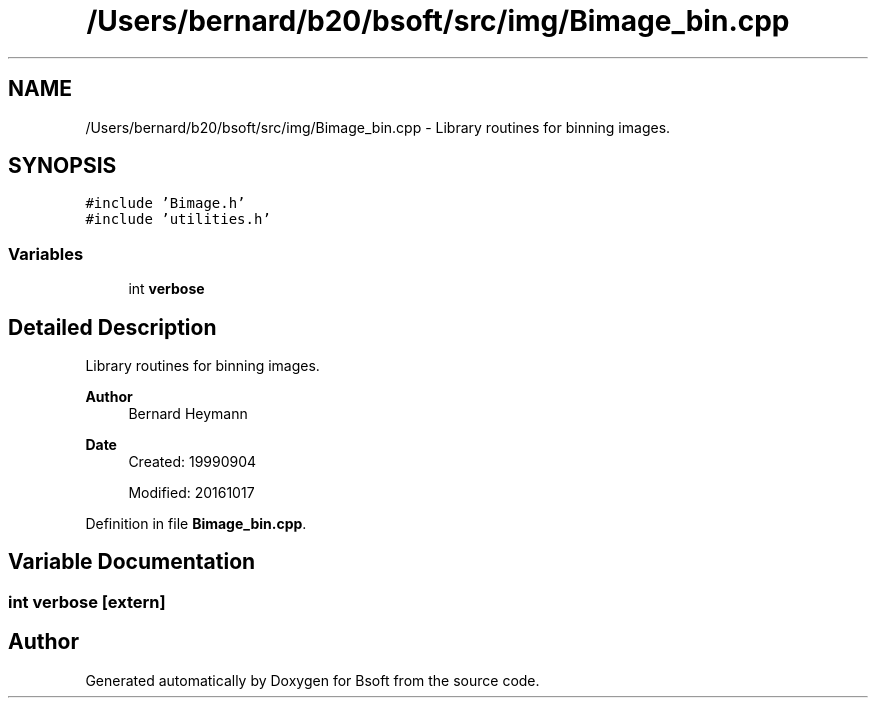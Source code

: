 .TH "/Users/bernard/b20/bsoft/src/img/Bimage_bin.cpp" 3 "Wed Sep 1 2021" "Version 2.1.0" "Bsoft" \" -*- nroff -*-
.ad l
.nh
.SH NAME
/Users/bernard/b20/bsoft/src/img/Bimage_bin.cpp \- Library routines for binning images\&.  

.SH SYNOPSIS
.br
.PP
\fC#include 'Bimage\&.h'\fP
.br
\fC#include 'utilities\&.h'\fP
.br

.SS "Variables"

.in +1c
.ti -1c
.RI "int \fBverbose\fP"
.br
.in -1c
.SH "Detailed Description"
.PP 
Library routines for binning images\&. 


.PP
\fBAuthor\fP
.RS 4
Bernard Heymann 
.RE
.PP
\fBDate\fP
.RS 4
Created: 19990904 
.PP
Modified: 20161017 
.RE
.PP

.PP
Definition in file \fBBimage_bin\&.cpp\fP\&.
.SH "Variable Documentation"
.PP 
.SS "int verbose\fC [extern]\fP"

.SH "Author"
.PP 
Generated automatically by Doxygen for Bsoft from the source code\&.
